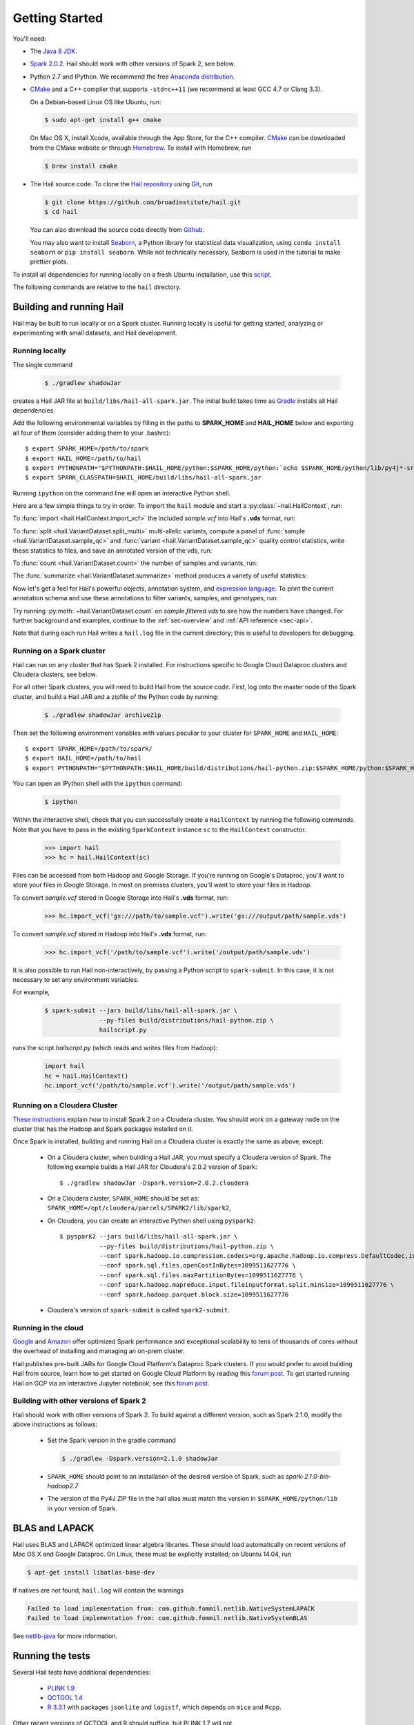 .. _sec-getting_started:

.. testsetup::

    hc.stop()

===============
Getting Started
===============

You'll need:

- The `Java 8 JDK <http://www.oracle.com/technetwork/java/javase/downloads/index.html>`_.
- `Spark 2.0.2 <http://spark.apache.org/downloads.html>`_. Hail should work with other versions of Spark 2, see below.
- Python 2.7 and IPython. We recommend the free `Anaconda distribution <https://www.continuum.io/downloads>`_.
- `CMake <http://cmake.org>`_ and a C++ compiler that supports ``-std=c++11`` (we recommend at least GCC 4.7 or Clang 3.3).

  On a Debian-based Linux OS like Ubuntu, run:

  .. code-block:: text

    $ sudo apt-get install g++ cmake

  On Mac OS X, install Xcode, available through the App Store, for the C++ compiler.  `CMake <http://cmake.org>`_ can be downloaded from the CMake website or through `Homebrew <http://brew.sh>`_.  To install with Homebrew, run

  .. code-block:: text

    $ brew install cmake

- The Hail source code.  To clone the `Hail repository <https://github.com/broadinstitute/hail>`_ using `Git <https://git-scm.com/>`_, run

  .. code-block:: text

      $ git clone https://github.com/broadinstitute/hail.git
      $ cd hail

  You can also download the source code directly from `Github <https://github.com/broadinstitute/hail/archive/master.zip>`_.

  You may also want to install `Seaborn <http://seaborn.pydata.org>`_, a Python library for statistical data visualization, using ``conda install seaborn`` or ``pip install seaborn``. While not technically necessary, Seaborn is used in the tutorial to make prettier plots.

To install all dependencies for running locally on a fresh Ubuntu installation, use this `script <https://github.com/hail-is/hail/wiki/Install-Hail-dependencies-on-a-fresh-Ubuntu-VM>`_.

The following commands are relative to the ``hail`` directory.

-------------------------
Building and running Hail
-------------------------

Hail may be built to run locally or on a Spark cluster. Running locally is useful for getting started, analyzing or experimenting with small datasets, and Hail development.

Running locally
===============

The single command

  .. code-block:: text

    $ ./gradlew shadowJar

creates a Hail JAR file at ``build/libs/hail-all-spark.jar``. The initial build takes time as `Gradle <https://gradle.org/>`_ installs all Hail dependencies.

Add the following environmental variables by filling in the paths to **SPARK_HOME** and **HAIL_HOME** below and exporting all four of them (consider adding them to your .bashrc)::

    $ export SPARK_HOME=/path/to/spark
    $ export HAIL_HOME=/path/to/hail
    $ export PYTHONPATH="$PYTHONPATH:$HAIL_HOME/python:$SPARK_HOME/python:`echo $SPARK_HOME/python/lib/py4j*-src.zip`"
    $ export SPARK_CLASSPATH=$HAIL_HOME/build/libs/hail-all-spark.jar

Running ``ipython`` on the command line will open an interactive Python shell.

Here are a few simple things to try in order. To import the ``hail`` module and start a :py:class:`~hail.HailContext`, run:

.. doctest::

    >>> from hail import *
    >>> hc = HailContext()

To :func:`import <hail.HailContext.import_vcf>` the included *sample.vcf* into Hail's **.vds** format, run:

.. doctest::
    :hide:

    >>> hc.import_vcf('../../../../../src/test/resources/sample.vcf').write('sample.vds')

.. doctest::
    :options: +SKIP

    >>> hc.import_vcf('src/test/resources/sample.vcf').write('sample.vds')

To :func:`split <hail.VariantDataset.split_multi>` multi-allelic variants, compute a panel of :func:`sample <hail.VariantDataset.sample_qc>` and :func:`variant <hail.VariantDataset.sample_qc>` quality control statistics, write these statistics to files, and save an annotated version of the vds, run:

.. doctest::

    >>> vds = (hc.read('sample.vds')
    ...     .split_multi()
    ...     .sample_qc()
    ...     .variant_qc())
    >>> vds.export_variants('variantqc.tsv', 'Variant = v, va.qc.*')
    >>> vds.write('sample.qc.vds')


To :func:`count <hail.VariantDataset.count>` the number of samples and variants, run:

.. doctest::

    >>> vds.count()

The :func:`summarize <hail.VariantDataset.summarize>` method produces a variety of useful statistics:

.. doctest::

    >>> vds.summarize().report()

Now let's get a feel for Hail's powerful objects, annotation system, and `expression language <exprlang>`_. To print the current annotation schema and use these annotations to filter variants, samples, and genotypes, run:

.. doctest::

    >>> print('sample annotation schema:')
    >>> print(vds.sample_schema)
    >>> print('\nvariant annotation schema:')
    >>> print(vds.variant_schema)
    >>> (vds.filter_variants_expr('v.altAllele().isSNP() && va.qc.gqMean >= 20')
    ...     .filter_samples_expr('sa.qc.callRate >= 0.97 && sa.qc.dpMean >= 15')
    ...     .filter_genotypes('let ab = g.ad[1] / g.ad.sum() in '
    ...                       '((g.isHomRef() && ab <= 0.1) || '
    ...                       ' (g.isHet() && ab >= 0.25 && ab <= 0.75) || '
    ...                       ' (g.isHomVar() && ab >= 0.9))')
    ...     .write('sample.filtered.vds'))

Try running :py:meth:`~hail.VariantDataset.count` on *sample.filtered.vds* to see how the numbers have changed. For further background and examples, continue to the :ref:`sec-overview` and :ref:`API reference <sec-api>`.

Note that during each run Hail writes a ``hail.log`` file in the current directory; this is useful to developers for debugging.

Running on a Spark cluster
==========================

Hail can run on any cluster that has Spark 2 installed. For instructions
specific to Google Cloud Dataproc clusters and Cloudera clusters, see below.

For all other Spark clusters, you will need to build Hail from the source
code. First, log onto the master node of the Spark cluster, and build a Hail JAR
and a zipfile of the Python code by running:

  .. code-block:: text

    $ ./gradlew shadowJar archiveZip

Then set the following environment variables with values peculiar to your
cluster for ``SPARK_HOME`` and ``HAIL_HOME``::

    $ export SPARK_HOME=/path/to/spark/
    $ export HAIL_HOME=/path/to/hail
    $ export PYTHONPATH="$PYTHONPATH:$HAIL_HOME/build/distributions/hail-python.zip:$SPARK_HOME/python:$SPARK_HOME/python/lib/py4j-*-src.zip"

You can open an IPython shell with the ``ipython`` command:

  .. code-block:: text

    $ ipython

Within the interactive shell, check that you can successfully create a
``HailContext`` by running the following commands. Note that you have to pass in
the existing ``SparkContext`` instance ``sc`` to the ``HailContext``
constructor.

  .. code-block:: python

    >>> import hail
    >>> hc = hail.HailContext(sc)
    
Files can be accessed from both Hadoop and Google Storage. If you're running on Google's Dataproc, you'll want to store your files in Google Storage. In most on premises clusters, you'll want to store your files in Hadoop.

To convert *sample.vcf* stored in Google Storage into Hail's **.vds** format, run:

  .. code-block:: python

    >>> hc.import_vcf('gs:///path/to/sample.vcf').write('gs:///output/path/sample.vds')
    
To convert *sample.vcf* stored in Hadoop into Hail's **.vds** format, run:

   .. code-block:: python

    >>> hc.import_vcf('/path/to/sample.vcf').write('/output/path/sample.vds')

It is also possible to run Hail non-interactively, by passing a Python script to
``spark-submit``. In this case, it is not necessary to set any environment
variables.

For example,

  .. code-block:: text

    $ spark-submit --jars build/libs/hail-all-spark.jar \
                   --py-files build/distributions/hail-python.zip \
                   hailscript.py

runs the script `hailscript.py` (which reads and writes files from Hadoop):

  .. code-block:: python

    import hail
    hc = hail.HailContext()
    hc.import_vcf('/path/to/sample.vcf').write('/output/path/sample.vds')

Running on a Cloudera Cluster
=============================

`These instructions
<https://www.cloudera.com/documentation/spark2/latest/topics/spark2_installing.html>`_
explain how to install Spark 2 on a Cloudera cluster. You should work on a
gateway node on the cluster that has the Hadoop and Spark packages installed on
it.

Once Spark is installed, building and running Hail on a Cloudera cluster is exactly
the same as above, except:

 - On a Cloudera cluster, when building a Hail JAR, you must specify a Cloudera
   version of Spark. The following example builds a Hail JAR for Cloudera's
   2.0.2 version of Spark::
 
   $ ./gradlew shadowJar -Dspark.version=2.0.2.cloudera

 - On a Cloudera cluster, ``SPARK_HOME`` should be set as:
   ``SPARK_HOME=/opt/cloudera/parcels/SPARK2/lib/spark2``,

 - On Cloudera, you can create an interactive Python shell using ``pyspark2``::
 
    $ pyspark2 --jars build/libs/hail-all-spark.jar \
               --py-files build/distributions/hail-python.zip \
               --conf spark.hadoop.io.compression.codecs=org.apache.hadoop.io.compress.DefaultCodec,is.hail.io.compress.BGzipCodec,org.apache.hadoop.io.compress.GzipCodec \
               --conf spark.sql.files.openCostInBytes=1099511627776 \
               --conf spark.sql.files.maxPartitionBytes=1099511627776 \
               --conf spark.hadoop.mapreduce.input.fileinputformat.split.minsize=1099511627776 \
               --conf spark.hadoop.parquet.block.size=1099511627776

 - Cloudera's version of ``spark-submit`` is called ``spark2-submit``.

Running in the cloud
====================

`Google <https://cloud.google.com/dataproc/>`_ and `Amazon
<https://aws.amazon.com/emr/details/spark/>`_ offer optimized Spark performance
and exceptional scalability to tens of thousands of cores without the overhead
of installing and managing an on-prem cluster.

Hail publishes pre-built JARs for Google Cloud Platform's Dataproc Spark
clusters. If you would prefer to avoid building Hail from source, learn how to
get started on Google Cloud Platform by reading this `forum post
<http://discuss.hail.is/t/using-hail-on-the-google-cloud-platform/80>`__. To get
started running Hail on GCP via an interactive Jupyter notebook, see this `forum post
<http://discuss.hail.is/t/using-hail-with-jupyter-notebooks-on-google-cloud/196>`__.

Building with other versions of Spark 2
=======================================

Hail should work with other versions of Spark 2.  To build against a
different version, such as Spark 2.1.0, modify the above
instructions as follows:

 - Set the Spark version in the gradle command

   .. code-block:: text

      $ ./gradlew -Dspark.version=2.1.0 shadowJar

 - ``SPARK_HOME`` should point to an installation of the desired version of Spark, such as *spark-2.1.0-bin-hadoop2.7*

 - The version of the Py4J ZIP file in the hail alias must match the version in ``$SPARK_HOME/python/lib`` in your version of Spark.

---------------
BLAS and LAPACK
---------------

Hail uses BLAS and LAPACK optimized linear algebra libraries. These should load automatically on recent versions of Mac OS X and Google Dataproc. On Linux, these must be explicitly installed; on Ubuntu 14.04, run

.. code-block:: text

    $ apt-get install libatlas-base-dev

If natives are not found, ``hail.log`` will contain the warnings

.. code-block:: text

    Failed to load implementation from: com.github.fommil.netlib.NativeSystemLAPACK
    Failed to load implementation from: com.github.fommil.netlib.NativeSystemBLAS

See `netlib-java <http://github.com/fommil/netlib-java>`_ for more information.

-----------------
Running the tests
-----------------

Several Hail tests have additional dependencies:

 - `PLINK 1.9 <http://www.cog-genomics.org/plink2>`_

 - `QCTOOL 1.4 <http://www.well.ox.ac.uk/~gav/qctool>`_

 - `R 3.3.1 <http://www.r-project.org/>`_ with packages ``jsonlite`` and ``logistf``, which depends on ``mice`` and ``Rcpp``.

Other recent versions of QCTOOL and R should suffice, but PLINK 1.7 will not.

To execute all Hail tests, run

.. code-block:: text

    $ ./gradlew -Dspark.home=$SPARK_HOME test
